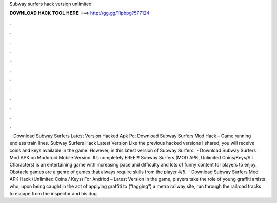 Subway surfers hack version unlimited

𝐃𝐎𝐖𝐍𝐋𝐎𝐀𝐃 𝐇𝐀𝐂𝐊 𝐓𝐎𝐎𝐋 𝐇𝐄𝐑𝐄 ===> http://gg.gg/11pbpg?577124

.

.

.

.

.

.

.

.

.

.

.

.

 · Download Subway Surfers Latest Version Hacked Apk Pc; Download Subway Surfers Mod Hack – Game running endless train lines. Subway Surfers Hack Latest Version Like the previous hacked versions I shared, you will receive coins and keys available in the game. However, in this latest version of Subway Surfers.  · Download Subway Surfers Mod APK on Moddroid Mobile Version. It’s completely FREE!!! Subway Surfers (MOD APK, Unlimited Coins/Keys/All Characters) is an entertaining game with increasing pace and difficulty and lots of funny content for players to enjoy. Obstacle games are a genre of games that always require skills from the player.4/5.  · Download Subway Surfers Mod APK Hack (Unlimited Coins / Keys) For Andriod – Latest Version In the game, players take the role of young graffiti artists who, upon being caught in the act of applying graffiti to (“tagging”) a metro railway site, run through the railroad tracks to escape from the inspector and his dog.